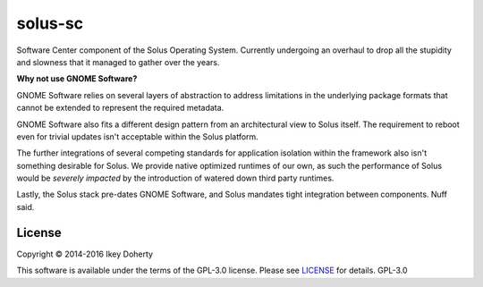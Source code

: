solus-sc
--------

Software Center component of the Solus Operating System. Currently undergoing
an overhaul to drop all the stupidity and slowness that it managed to gather
over the years.


**Why not use GNOME Software?**

GNOME Software relies on several layers of abstraction to address limitations
in the underlying package formats that cannot be extended to represent the
required metadata.

GNOME Software also fits a different design pattern from an architectural view
to Solus itself. The requirement to reboot even for trivial updates isn't
acceptable within the Solus platform.

The further integrations of several competing standards for application isolation
within the framework also isn't something desirable for Solus. We provide native
optimized runtimes of our own, as such the performance of Solus  would be
*severely impacted* by the introduction of watered down third party runtimes.

Lastly, the Solus stack pre-dates GNOME Software, and Solus mandates tight integration
between components. Nuff said.

License
^^^^^^^

Copyright © 2014-2016 Ikey Doherty

This software is available under the terms of the GPL-3.0 license.
Please see `LICENSE <LICENSE>`_ for details.
GPL-3.0
